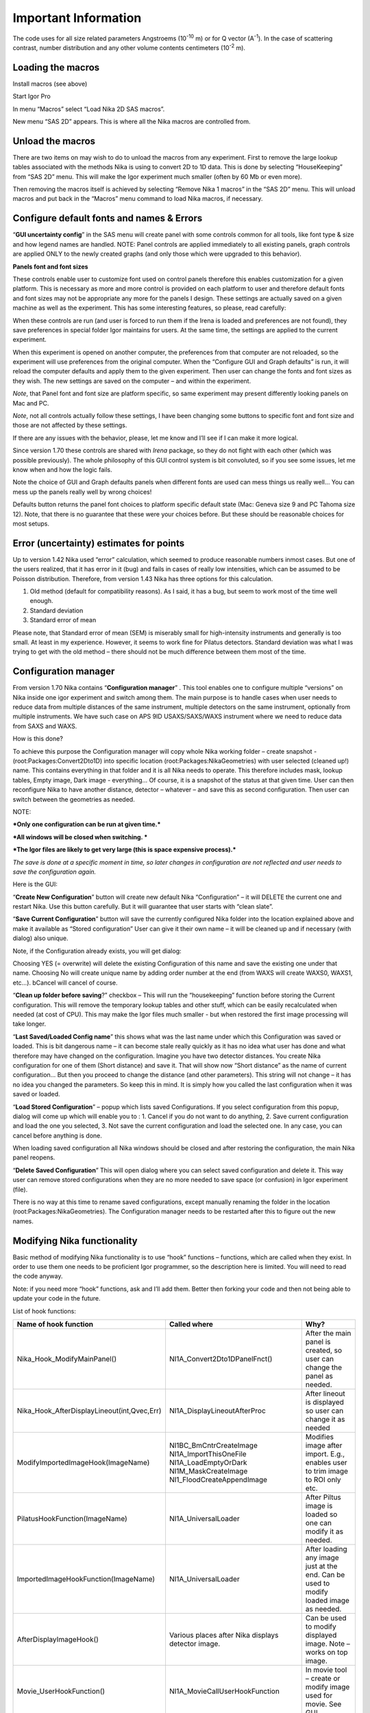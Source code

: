 Important Information
=====================

.. index:: Units Used Nika

The code uses for all size related parameters Angstroems (10\ :sup:`-10` m) or for Q vector (A\ :sup:`-1`). In the case of scattering contrast, number distribution and any other volume contents centimeters (10\ :sup:`-2` m).

.. index:: Load packages Nika

Loading the macros
------------------

Install macros (see above)

Start Igor Pro

In menu “Macros” select “Load Nika 2D SAS macros”.

New menu “SAS 2D” appears. This is where all the Nika macros are
controlled from.

.. index:: Unload packages Nika

Unload the macros
-----------------

There are two items on may wish to do to unload the macros from any experiment. First to remove the large lookup tables associated with the methods Nika is using to convert 2D to 1D data. This is done by selecting “HouseKeeping” from “SAS 2D” menu. This will make the Igor experiment much smaller (often by 60 Mb or even more).

Then removing the macros itself is achieved by selecting “Remove Nika 1 macros” in the “SAS 2D” menu. This will unload macros and put back in the “Macros” menu command to load Nika macros, if necessary.

.. index:: Configure defaults Nika

Configure default fonts and names & Errors
------------------------------------------

“\ **GUI uncertainty config**\ ” in the SAS menu will create panel with some controls common for all tools, like font type & size and how legend names are handled. NOTE: Panel controls are applied immediately to all existing panels, graph controls are applied ONLY to the newly created graphs (and only those which were upgraded to this behavior).

**Panels font and font sizes**

These controls enable user to customize font used on control panels therefore this enables customization for a given platform. This is necessary as more and more control is provided on each platform to user and therefore default fonts and font sizes may not be appropriate any more for the panels I design. These settings are actually saved on a given machine as well as the experiment. This has some interesting features, so please, read carefully:

When these controls are run (and user is forced to run them if the Irena is loaded and preferences are not found), they save preferences in special folder Igor maintains for users. At the same time, the settings are applied to the current experiment.

When this experiment is opened on another computer, the preferences from that computer are not reloaded, so the experiment will use preferences from the original computer. When the “Configure GUI and Graph defaults” is run, it will reload the computer defaults and apply them to the given experiment. Then user can change the fonts and font sizes as they wish. The new settings are saved on the computer – and within the experiment.

*Note*, that Panel font and font size are platform specific, so same experiment may present differently looking panels on Mac and PC.

*Note*, not all controls actually follow these settings, I have been changing some buttons to specific font and font size and those are not affected by these settings.

If there are any issues with the behavior, please, let me know and I’ll see if I can make it more logical.

Since version 1.70 these controls are shared with *Irena* package, so they do not fight with each other (which was possible previously). The whole philosophy of this GUI control system is bit convoluted, so if you see some issues, let me know when and how the logic fails.

.. image:: media/Important1.png
   :align: left
   :width: 380px


Note the choice of GUI and Graph defaults panels when different fonts are used can mess things us really well… You can mess up the panels really well by wrong choices!

Defaults button returns the panel font choices to platform specific default state (Mac: Geneva size 9 and PC Tahoma size 12). Note, that there is no guarantee that these were your choices before. But these should be reasonable choices for most setups.

.. index:: Uncertainty Nika

Error (uncertainty) estimates for points
----------------------------------------

Up to version 1.42 Nika used “error” calculation, which seemed to produce reasonable numbers inmost cases. But one of the users realized, that it has error in it (bug) and fails in cases of really low intensities, which can be assumed to be Poisson distribution. Therefore, from version 1.43 Nika has three options for this calculation.

1. Old method (default for compatibility reasons). As I said, it has a bug, but seem to work most of the time well enough.

2. Standard deviation

3. Standard error of mean

Please note, that Standard error of mean (SEM) is miserably small for high-intensity instruments and generally is too small. At least in my experience. However, it seems to work fine for Pilatus detectors. Standard deviation was what I was trying to get with the old method – there should not be much difference between them most of the time.

.. index:: Multiple configurations Nika

Configuration manager
---------------------

From version 1.70 Nika contains “\ **Configuration manager**\ ” . This tool enables one to configure multiple “versions” on Nika inside one igor experiment and switch among them. The main purpose is to handle cases when user needs to reduce data from multiple distances of the same instrument, multiple detectors on the same instrument, optionally from multiple instruments. We have such case on APS 9ID USAXS/SAXS/WAXS instrument where we need to reduce data from SAXS and WAXS.

How is this done?

To achieve this purpose the Configuration manager will copy whole Nika working folder – create snapshot - (root:Packages:Convert2Dto1D) into specific location (root:Packages:NikaGeometries) with user selected (cleaned up!) name. This contains everything in that folder and it is all Nika needs to operate. This therefore includes mask, lookup tables, Empty image, Dark image - everything… Of course, it is a snapshot of the status at that given time. User can then reconfigure Nika to have another distance, detector – whatever – and save this as second configuration. Then user can switch between the geometries as needed.

NOTE:

***Only one configuration can be run at given time.***

***All windows will be closed when switching. ***

***The Igor files are likely to get very large (this is space expensive process).***

*The save is done at a specific moment in time, so later changes in configuration are not reflected and user needs to save the configuration again.*

Here is the GUI:

.. image:: media/Important2.png
   :align: left
   :width: 380px


“\ **Create New Configuration**\ ” button will create new default Nika “Configuration” – it will DELETE the current one and restart Nika. Use this button carefully. But it will guarantee that user starts with “clean slate”.

“\ **Save Current Configuration**\ ” button will save the currently configured Nika folder into the location explained above and make it available as “Stored configuration” User can give it their own name – it will be cleaned up and if necessary (with dialog) also unique.

Note, if the Configuration already exists, you will get dialog:

.. image:: media/Important3.png
   :align: left
   :width: 380px

Choosing YES (= overwrite) will delete the existing Configuration of this name and save the existing one under that name. Choosing No will create unique name by adding order number at the end (from WAXS will create WAXS0, WAXS1, etc…). bCancel will cancel of course.

“\ **Clean up folder before saving**?” checkbox – This will run the “housekeeping” function before storing the Current configuration. This will remove the temporary lookup tables and other stuff, which can be easily recalculated when needed (at cost of CPU). This may make the Igor files much smaller - but when restored the first image processing will take longer.

“\ **Last Saved/Loaded Config name**\ ” this shows what was the last name under which this Configuration was saved or loaded. This is bit dangerous name – it can become stale really quickly as it has no idea what user has done and what therefore may have changed on the configuration. Imagine you have two detector distances. You create Nika configuration for one of them (Short distance) and save it. That will show now “Short distance” as the name of current configuration… But then you proceed to change the distance (and other parameters). This string will not change – it has no idea you changed the parameters. So keep this in mind. It is simply how you called the last configuration when it was saved or loaded.

“\ **Load Stored Configuration**\ ” – popup which lists saved Configurations. If you select configuration from this popup, dialog will come up which will enable you to : 1. Cancel if you do not want to do anything, 2. Save current configuration and load the one you selected, 3. Not save the current configuration and load the selected one. In any case, you can cancel before anything is done.

When loading saved configuration all Nika windows should be closed and after restoring the configuration, the main Nika panel reopens.

“\ **Delete Saved Configuration**\ ” This will open dialog where you can select saved configuration and delete it. This way user can remove stored configurations when they are no more needed to save space (or confusion) in Igor experiment (file).

There is no way at this time to rename saved configurations, except manually renaming the folder in the location (root:Packages:NikaGeometries). The Configuration manager needs to be restarted after this to figure out the new names.

.. index:: Extend Nika functionality

Modifying Nika functionality
----------------------------

Basic method of modifying Nika functionality is to use “hook” functions – functions, which are called when they exist. In order to use them one needs to be proficient Igor programmer, so the description here is limited. You will need to read the code anyway.

Note: if you need more “hook” functions, ask and I’ll add them. Better then forking your code and then not being able to update your code in the future.

List of hook functions:

+-------------------------------------------------+------------------------------------------------------+------------------------------------------------------------------------------------------+
| Name of hook function                           | Called where                                         | Why?                                                                                     |
+=================================================+======================================================+==========================================================================================+
| Nika\_Hook\_ModifyMainPanel()                   | NI1A\_Convert2Dto1DPanelFnct()                       | After the main panel is created, so user can change the panel as needed.                 |
+-------------------------------------------------+------------------------------------------------------+------------------------------------------------------------------------------------------+
| Nika\_Hook\_AfterDisplayLineout(int,Qvec,Err)   | NI1A\_DisplayLineoutAfterProc                        | After lineout is displayed so user can change it as needed                               |
+-------------------------------------------------+------------------------------------------------------+------------------------------------------------------------------------------------------+
| ModifyImportedImageHook(ImageName)              | NI1BC\_BmCntrCreateImage                             | Modifies image after import. E.g., enables user to trim image to ROI only etc.           |
|                                                 | NI1A\_ImportThisOneFile                              |                                                                                          |
|                                                 | NI1A\_LoadEmptyOrDark                                |                                                                                          |
|                                                 | NI1M\_MaskCreateImage                                |                                                                                          |
|                                                 | NI1\_FloodCreateAppendImage                          |                                                                                          |
+-------------------------------------------------+------------------------------------------------------+------------------------------------------------------------------------------------------+
| PilatusHookFunction(ImageName)                  | NI1A\_UniversalLoader                                | After Piltus image is loaded so one can modify it as needed.                             |
+-------------------------------------------------+------------------------------------------------------+------------------------------------------------------------------------------------------+
| ImportedImageHookFunction(ImageName)            | NI1A\_UniversalLoader                                | After loading any image just at the end. Can be used to modify loaded image as needed.   |
+-------------------------------------------------+------------------------------------------------------+------------------------------------------------------------------------------------------+
| AfterDisplayImageHook()                         | Various places after Nika displays detector image.   | Can be used to modify displayed image. Note – works on top image.                        |
+-------------------------------------------------+------------------------------------------------------+------------------------------------------------------------------------------------------+
| Movie\_UserHookFunction()                       | NI1A\_MovieCallUserHookFunction                      | In movie tool – create or modify image used for movie. See GUI.                          |
+-------------------------------------------------+------------------------------------------------------+------------------------------------------------------------------------------------------+
| *Need more?*                                    | Let me know here…                                    |                                                                                          |
+-------------------------------------------------+------------------------------------------------------+------------------------------------------------------------------------------------------+

*Example:*

Following function is called after any image is loaded (if it exists)
and simply prints in history area image statistics.

.. code::

    Function ImportedImageHookFunction(NewWaveName)
       wave NewWaveName
       wavestats NewWaveName
     end

Following function, if present, will zoom in top 50 pixels on the
detector image

.. code::

    Function AfterDisplayImageHook()
        SetAxis/R left 50,0
     end
